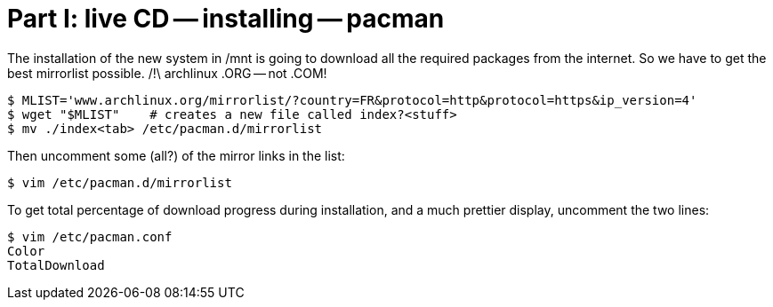 = Part I: live CD -- installing -- pacman

The installation of the new system in /mnt is going to download
all the required packages from the internet. So we have to get the best
mirrorlist possible.
/!\ archlinux .ORG -- not .COM!

    $ MLIST='www.archlinux.org/mirrorlist/?country=FR&protocol=http&protocol=https&ip_version=4'
    $ wget "$MLIST"    # creates a new file called index?<stuff>
    $ mv ./index<tab> /etc/pacman.d/mirrorlist

Then uncomment some (all?) of the mirror links in the list:

    $ vim /etc/pacman.d/mirrorlist

To get total percentage of download progress during installation, and a much prettier
display, uncomment the two lines:

    $ vim /etc/pacman.conf
    Color
    TotalDownload
